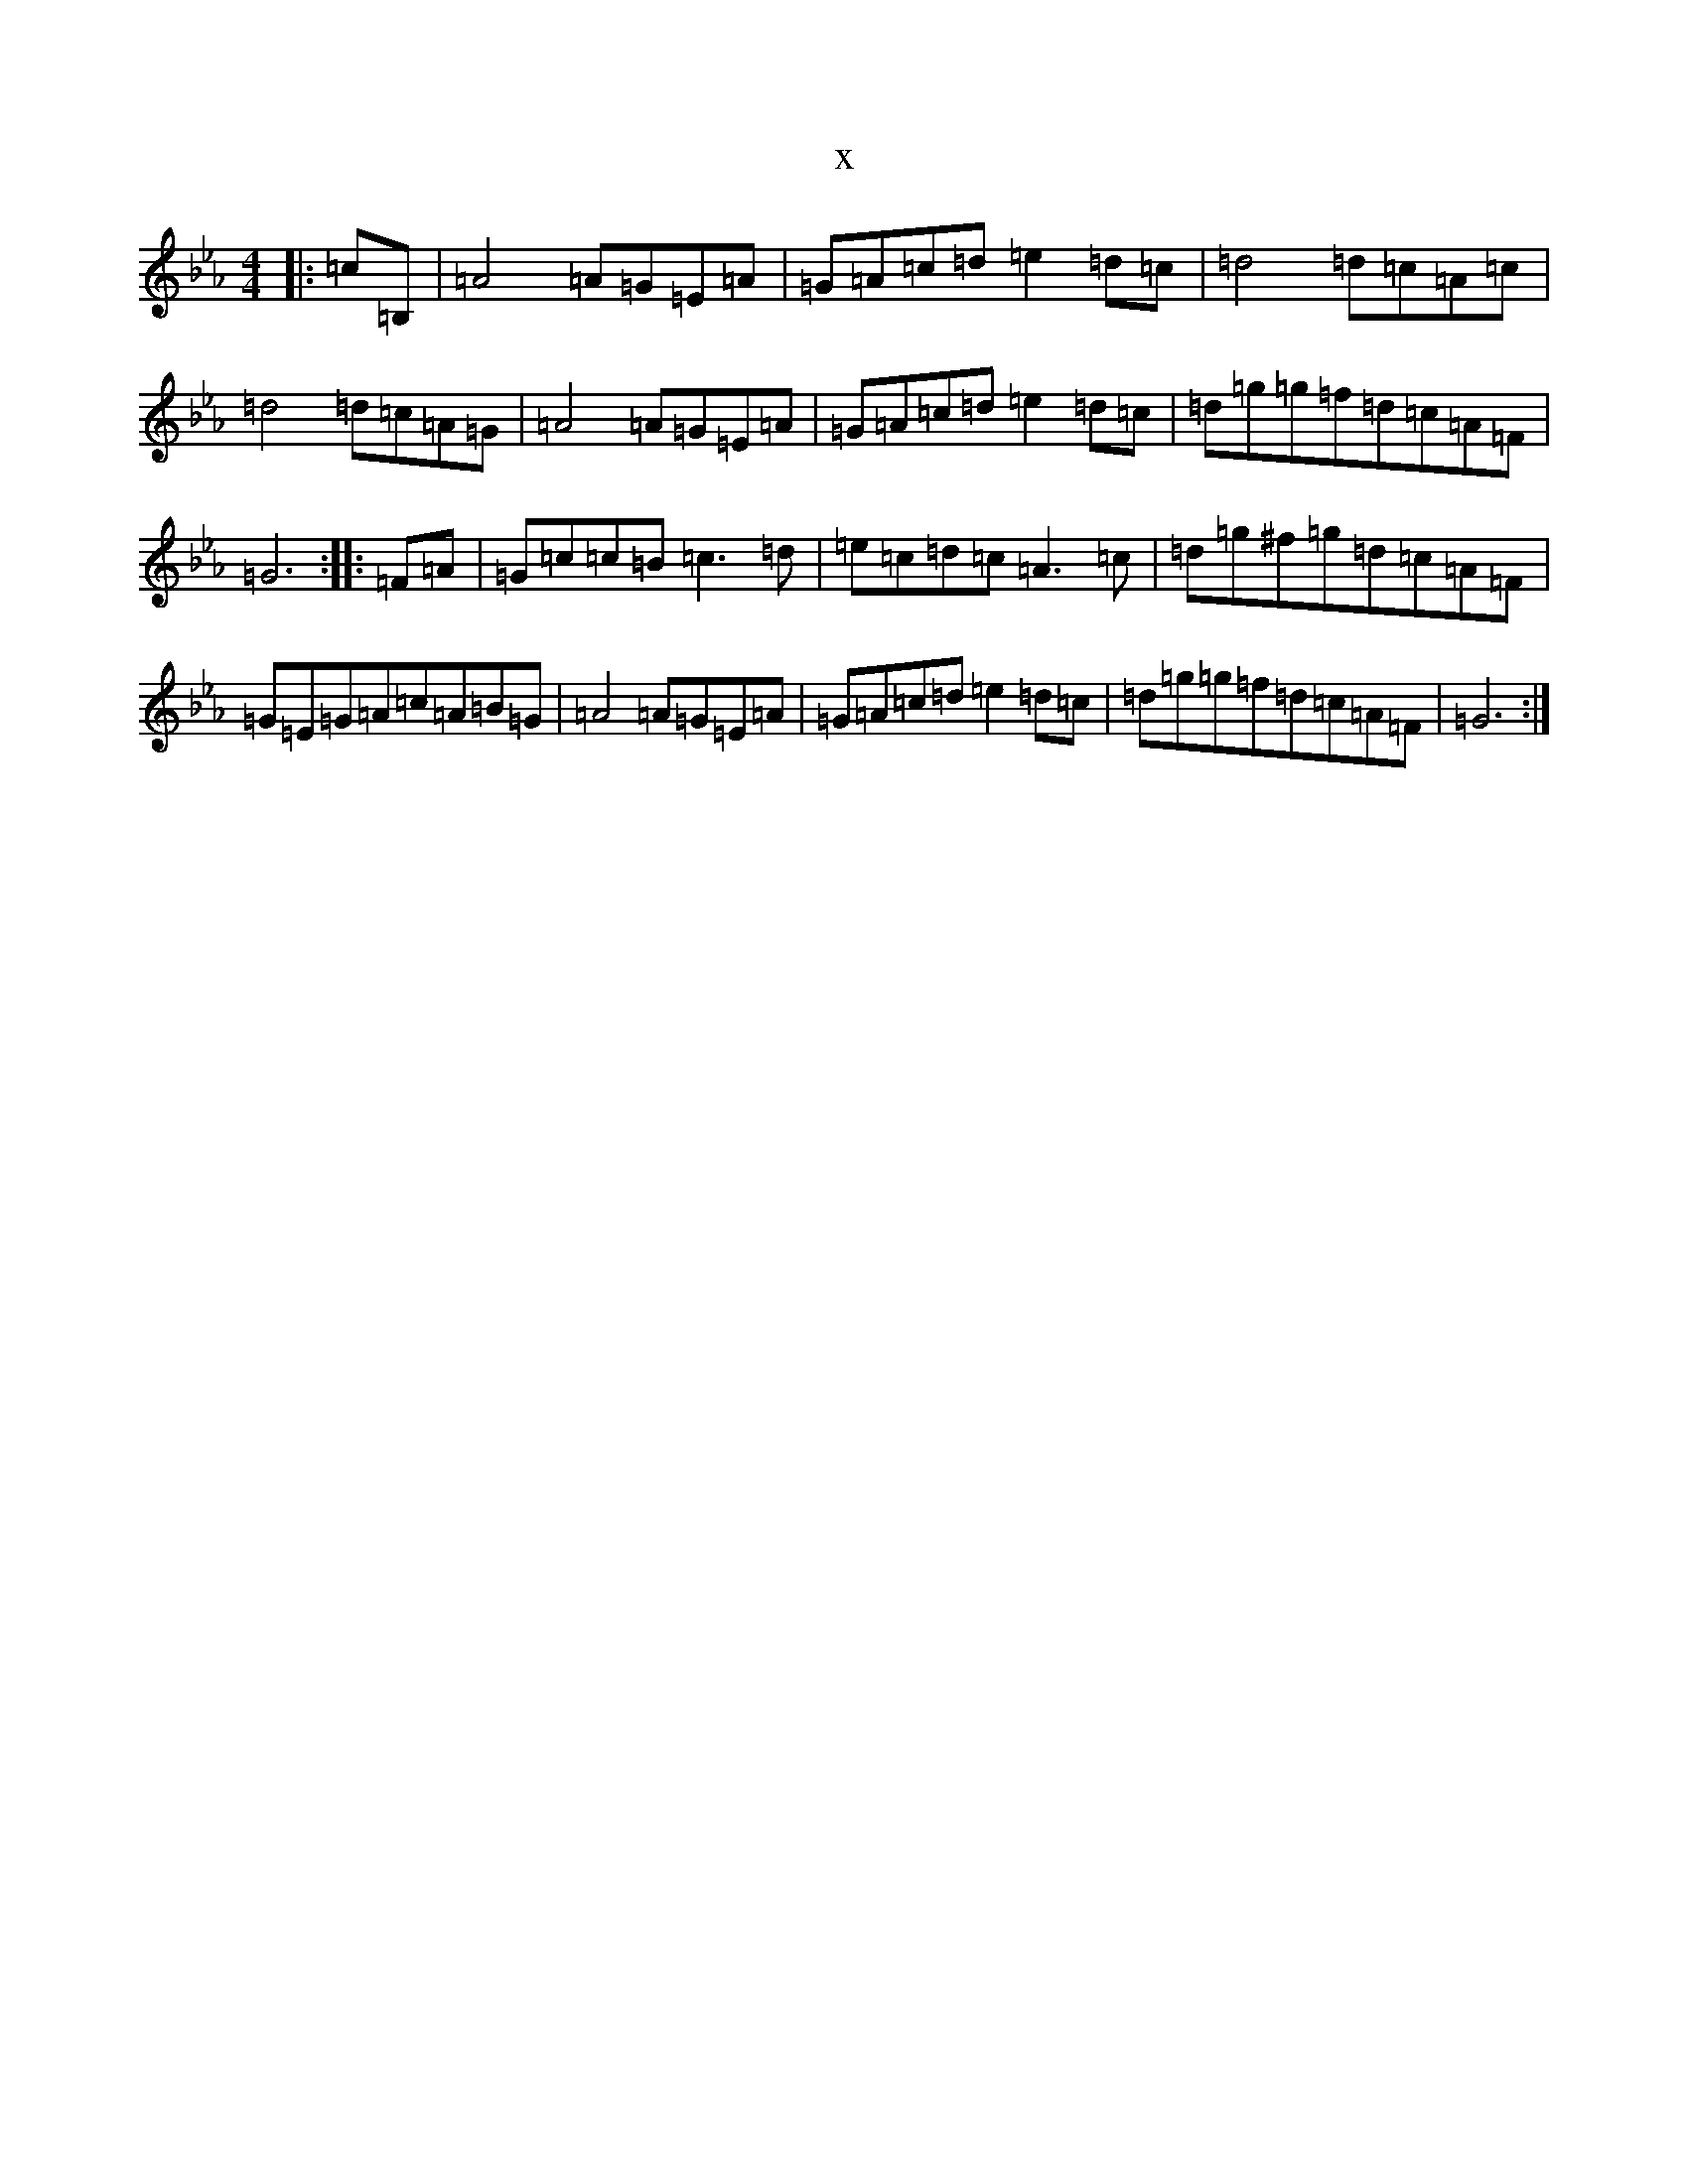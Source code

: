 X:18681
T:x
L:1/8
M:4/4
K: C minor
|:=c=B,|=A4=A=G=E=A|=G=A=c=d=e2=d=c|=d4=d=c=A=c|=d4=d=c=A=G|=A4=A=G=E=A|=G=A=c=d=e2=d=c|=d=g=g=f=d=c=A=F|=G6:||:=F=A|=G=c=c=B=c3=d|=e=c=d=c=A3=c|=d=g^f=g=d=c=A=F|=G=E=G=A=c=A=B=G|=A4=A=G=E=A|=G=A=c=d=e2=d=c|=d=g=g=f=d=c=A=F|=G6:|